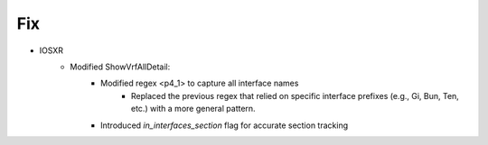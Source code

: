 --------------------------------------------------------------------------------
                            Fix
--------------------------------------------------------------------------------
* IOSXR
    * Modified ShowVrfAllDetail:
        * Modified regex <p4_1> to capture all interface names
            * Replaced the previous regex that relied on specific interface prefixes (e.g., Gi, Bun, Ten, etc.) with a more general pattern.
        * Introduced `in_interfaces_section` flag for accurate section tracking